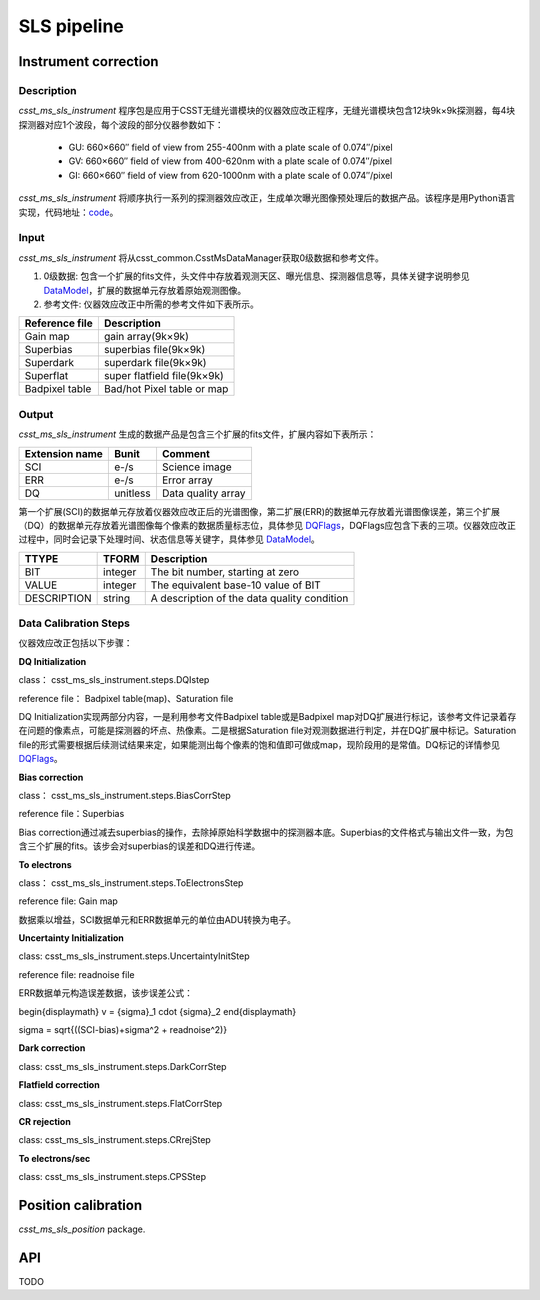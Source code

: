 SLS pipeline
============


Instrument correction
---------------------

Description
``````````````````
`csst_ms_sls_instrument` 程序包是应用于CSST无缝光谱模块的仪器效应改正程序，无缝光谱模块包含12块9k×9k探测器，每4块探测器对应1个波段，每个波段的部分仪器参数如下：

    - GU: 660×660″ field of view from 255-400nm with a plate scale of 0.074″/pixel
    - GV: 660×660″ field of view from 400-620nm with a plate scale of 0.074″/pixel
    - GI: 660×660″ field of view from 620-1000nm with a plate scale of 0.074″/pixel
`csst_ms_sls_instrument` 将顺序执行一系列的探测器效应改正，生成单次曝光图像预处理后的数据产品。该程序是用Python语言实现，代码地址：code_。

.. _code: https://csst-tb.bao.ac.cn/code/csst-l1/sls/csst_ms_sls_instrument
Input
``````````````````
`csst_ms_sls_instrument` 将从csst_common.CsstMsDataManager获取0级数据和参考文件。

1. 0级数据: 包含一个扩展的fits文件，头文件中存放着观测天区、曝光信息、探测器信息等，具体关键字说明参见 DataModel_，扩展的数据单元存放着原始观测图像。
#. 参考文件: 仪器效应改正中所需的参考文件如下表所示。

+-----------------+----------------------------+
| Reference file  | Description                |
+=================+============================+
| Gain map        | gain array(9k×9k)          | 
+-----------------+----------------------------+
| Superbias       | superbias file(9k×9k)      | 
+-----------------+----------------------------+
| Superdark       | superdark file(9k×9k)      |
+-----------------+----------------------------+
| Superflat       | super flatfield file(9k×9k)|
+-----------------+----------------------------+
| Badpixel table  | Bad/hot Pixel table or map |
+-----------------+----------------------------+

.. _DataModel: https://csst-tb.bao.ac.cn/code/csst-l1/csst-l1doc/-/blob/main/docs/source/sls/data_model.md

Output
``````````````````
`csst_ms_sls_instrument` 生成的数据产品是包含三个扩展的fits文件，扩展内容如下表所示：

+-----------------+---------+-------------------+
| Extension name  |  Bunit  | Comment           |
+=================+=========+===================+
| SCI             | e-/s    | Science image     |
+-----------------+---------+-------------------+
| ERR             | e-/s    | Error array       |
+-----------------+---------+-------------------+
| DQ              | unitless| Data quality array|
+-----------------+---------+-------------------+

第一个扩展(SCI)的数据单元存放着仪器效应改正后的光谱图像，第二扩展(ERR)的数据单元存放着光谱图像误差，第三个扩展（DQ）的数据单元存放着光谱图像每个像素的数据质量标志位，具体参见 DQFlags_，DQFlags应包含下表的三项。仪器效应改正过程中，同时会记录下处理时间、状态信息等关键字，具体参见 DataModel_。

.. _DQFlags: https://？

+----------------+---------+---------------------------------------------+
| TTYPE          | TFORM   |  Description                                |
+================+=========+=============================================+
| BIT            | integer | The bit number, starting at zero            |
+----------------+---------+---------------------------------------------+
| VALUE          | integer | The equivalent base-10 value of BIT         |
+----------------+---------+---------------------------------------------+
| DESCRIPTION    | string  |  A description of the data quality condition|
+----------------+---------+---------------------------------------------+

Data Calibration Steps
``````````````````
仪器效应改正包括以下步骤：

**DQ Initialization**

class： csst_ms_sls_instrument.steps.DQIstep

reference file： Badpixel table(map)、Saturation file

DQ Initialization实现两部分内容，一是利用参考文件Badpixel table或是Badpixel map对DQ扩展进行标记，该参考文件记录着存在问题的像素点，可能是探测器的坏点、热像素。二是根据Saturation file对观测数据进行判定，并在DQ扩展中标记。Saturation file的形式需要根据后续测试结果来定，如果能测出每个像素的饱和值即可做成map，现阶段用的是常值。DQ标记的详情参见 DQFlags_。

**Bias correction**

class： csst_ms_sls_instrument.steps.BiasCorrStep

reference file：Superbias

Bias correction通过减去superbias的操作，去除掉原始科学数据中的探测器本底。Superbias的文件格式与输出文件一致，为包含三个扩展的fits。该步会对superbias的误差和DQ进行传递。

**To electrons**

class： csst_ms_sls_instrument.steps.ToElectronsStep

reference file: Gain map

数据乘以增益，SCI数据单元和ERR数据单元的单位由ADU转换为电子。

**Uncertainty Initialization**

class: csst_ms_sls_instrument.steps.UncertaintyInitStep

reference file: readnoise file

ERR数据单元构造误差数据，该步误差公式：

.. math::

\begin{displaymath}
v = {\sigma}_1 \cdot {\sigma}_2
\end{displaymath}

\sigma = \sqrt{((SCI-bias)+\sigma^2 + readnoise^2)}

**Dark correction**

class: csst_ms_sls_instrument.steps.DarkCorrStep

**Flatfield correction**

class: csst_ms_sls_instrument.steps.FlatCorrStep

**CR rejection**

class: csst_ms_sls_instrument.steps.CRrejStep

**To electrons/sec**

class: csst_ms_sls_instrument.steps.CPSStep


Position calibration
---------------------

`csst_ms_sls_position` package.


API
---

TODO
